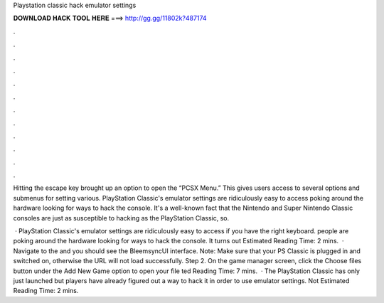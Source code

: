 Playstation classic hack emulator settings



𝐃𝐎𝐖𝐍𝐋𝐎𝐀𝐃 𝐇𝐀𝐂𝐊 𝐓𝐎𝐎𝐋 𝐇𝐄𝐑𝐄 ===> http://gg.gg/11802k?487174



.



.



.



.



.



.



.



.



.



.



.



.

Hitting the escape key brought up an option to open the “PCSX Menu.” This gives users access to several options and submenus for setting various. PlayStation Classic's emulator settings are ridiculously easy to access poking around the hardware looking for ways to hack the console. It's a well-known fact that the Nintendo and Super Nintendo Classic consoles are just as susceptible to hacking as the PlayStation Classic, so.

 · PlayStation Classic's emulator settings are ridiculously easy to access if you have the right keyboard. people are poking around the hardware looking for ways to hack the console. It turns out Estimated Reading Time: 2 mins.  · Navigate to the  and you should see the BleemsyncUI interface. Note: Make sure that your PS Classic is plugged in and switched on, otherwise the URL will not load successfully. Step 2. On the game manager screen, click the Choose files button under the Add New Game option to open your file ted Reading Time: 7 mins.  · The PlayStation Classic has only just launched but players have already figured out a way to hack it in order to use emulator settings. Not Estimated Reading Time: 2 mins.
